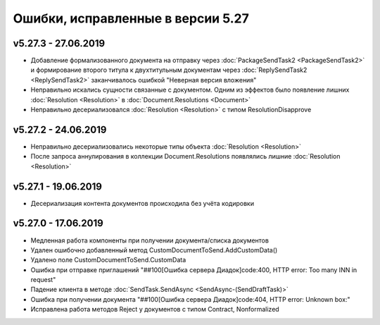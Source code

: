 ﻿Ошибки, исправленные в версии 5.27
==================================


v5.27.3 - 27.06.2019
--------------------

- Добавление формализованного документа на отправку через :doc:`PackageSendTask2 <PackageSendTask2>` и формирование второго титула к двухтитульным документам через :doc:`ReplySendTask2 <ReplySendTask2>` заканчивалось ошибкой "Неверная версия вложения"
- Неправильно искались сущности связанные с документом. Одним из эффектов было появление лишних :doc:`Resolution <Resolution>` в :doc:`Document.Resolutions <Document>`
- Неправильно десериализовался :doc:`Resolution <Resolution>` с типом ResolutionDisapprove


v5.27.2 - 24.06.2019
--------------------

- Неправильно десериализовались некоторые типы объекта :doc:`Resolution <Resolution>`
- После запроса аннулирования в коллекции Document.Resolutions появлялись лишние :doc:`Resolution <Resolution>`


v5.27.1 - 19.06.2019
--------------------

- Десериализация контента документов происходила без учёта кодировки


v5.27.0 - 17.06.2019
--------------------

- Медленная работа компоненты при получении документа/списка документов
- Удален ошибочно добавленный метод CustomDocumentToSend.AddCustomData()
- Удалено поле CustomDocumentToSend.CustomData
- Ошибка при отправке приглашений "##100[Ошибка сервера Диадок]code:400, HTTP error: Too many INN in request"
- Падение клиента в методе :doc:`SendTask.SendAsync <SendAsync-(SendDraftTask)>`
- Ошибка при получении документа "##100[Ошибка сервера Диадок]code:404, HTTP error: Unknown box:"
- Исправлена работа методов Reject у документов с типом Contract, Nonformalized